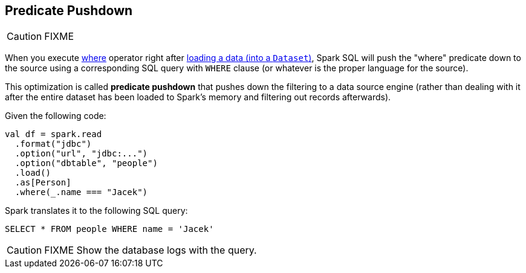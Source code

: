 == Predicate Pushdown

CAUTION: FIXME

When you execute link:spark-sql-dataset.adoc#where[where] operator right after link:spark-sql-dataframereader.adoc#load[loading a data (into a `Dataset`)], Spark SQL will push the "where" predicate down to the source using a corresponding SQL query with `WHERE` clause (or whatever is the proper language for the source).

This optimization is called *predicate pushdown* that pushes down the filtering to a data source engine (rather than dealing with it after the entire dataset has been loaded to Spark's memory and filtering out records afterwards).

Given the following code:

[source, scala]
----
val df = spark.read
  .format("jdbc")
  .option("url", "jdbc:...")
  .option("dbtable", "people")
  .load()
  .as[Person]
  .where(_.name === "Jacek")
----

Spark translates it to the following SQL query:

```
SELECT * FROM people WHERE name = 'Jacek'
```

CAUTION: FIXME Show the database logs with the query.
